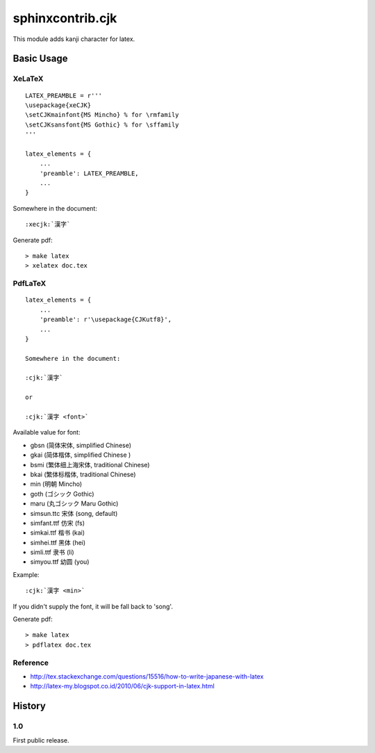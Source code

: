 #################
sphinxcontrib.cjk
#################

This module adds kanji character for latex.


Basic Usage
===========


XeLaTeX
-------

::

  LATEX_PREAMBLE = r'''
  \usepackage{xeCJK}
  \setCJKmainfont{MS Mincho} % for \rmfamily
  \setCJKsansfont{MS Gothic} % for \sffamily
  '''

  latex_elements = {
      ...
      'preamble': LATEX_PREAMBLE,
      ...
  }

Somewhere in the document:

::

  :xecjk:`漢字`

Generate pdf:

::

  > make latex
  > xelatex doc.tex


PdfLaTeX
--------

::

  latex_elements = {
      ...
      'preamble': r'\usepackage{CJKutf8}',
      ...
  }

  Somewhere in the document:

  :cjk:`漢字`

  or

  :cjk:`漢字 <font>`

Available value for font:

- gbsn (简体宋体, simplified Chinese)
- gkai (简体楷体, simplified Chinese )
- bsmi (繁体细上海宋体, traditional Chinese)
- bkai (繁体标楷体, traditional Chinese)

- min (明朝 Mincho)
- goth (ゴシック Gothic)
- maru (丸ゴシック Maru Gothic)

- simsun.ttc 宋体 (song, default)
- simfant.ttf 仿宋 (fs)
- simkai.ttf 楷书 (kai)
- simhei.ttf 黑体 (hei)
- simli.ttf 隶书 (li)
- simyou.ttf 幼圆 (you)

Example:

::

  :cjk:`漢字 <min>`

If you didn't supply the font, it will be fall back to 'song'.

Generate pdf:

::

  > make latex
  > pdflatex doc.tex


Reference
---------

- http://tex.stackexchange.com/questions/15516/how-to-write-japanese-with-latex
- http://latex-my.blogspot.co.id/2010/06/cjk-support-in-latex.html


History
=======

1.0
---

First public release.
